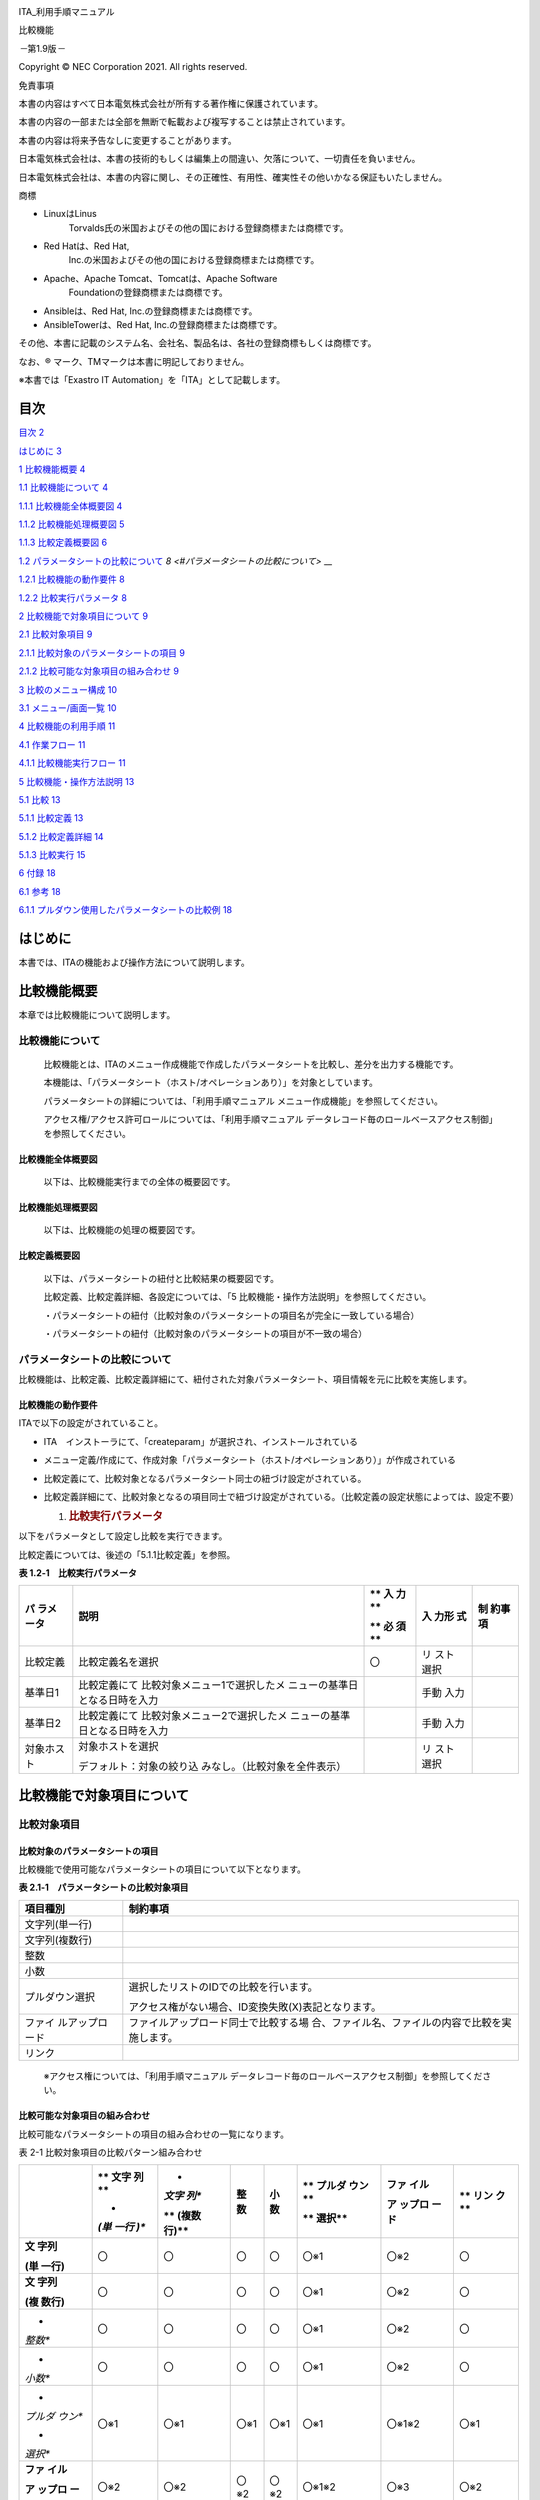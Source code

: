 .. image:: ./diff_collection/image1.png
   :width: 3.35069in
   :height: 0.78542in

ITA_利用手順マニュアル

比較機能

*－*\ 第1.9版\ *－*

Copyright © NEC Corporation 2021. All rights reserved.

免責事項

本書の内容はすべて日本電気株式会社が所有する著作権に保護されています。

本書の内容の一部または全部を無断で転載および複写することは禁止されています。

本書の内容は将来予告なしに変更することがあります。

日本電気株式会社は、本書の技術的もしくは編集上の間違い、欠落について、一切責任を負いません。

日本電気株式会社は、本書の内容に関し、その正確性、有用性、確実性その他いかなる保証もいたしません。

商標

-  LinuxはLinus
      Torvalds氏の米国およびその他の国における登録商標または商標です。

-  Red Hatは、Red Hat,
      Inc.の米国およびその他の国における登録商標または商標です。

-  Apache、Apache Tomcat、Tomcatは、Apache Software
      Foundationの登録商標または商標です。

-  Ansibleは、Red Hat, Inc.の登録商標または商標です。

-  AnsibleTowerは、Red Hat, Inc.の登録商標または商標です。

その他、本書に記載のシステム名、会社名、製品名は、各社の登録商標もしくは商標です。

なお、® マーク、TMマークは本書に明記しておりません。

※本書では「Exastro IT Automation」を「ITA」として記載します。

目次
====

`目次 <#目次>`__ `2 <#目次>`__

`はじめに <#_Toc76988688>`__ `3 <#_Toc76988688>`__

`1 比較機能概要 <#比較機能概要>`__ `4 <#比較機能概要>`__

`1.1 比較機能について <#比較機能について>`__ `4 <#比較機能について>`__

`1.1.1 比較機能全体概要図 <#比較機能全体概要図>`__
`4 <#比較機能全体概要図>`__

`1.1.2 比較機能処理概要図 <#比較機能処理概要図>`__
`5 <#比較機能処理概要図>`_

`1.1.3 比較定義概要図 <#比較定義概要図>`__ `6 <#比較定義概要図>`__

`1.2 パラメータシートの比較について <#パラメータシートの比較について>`__
`8 <#パラメータシートの比較について>` __

`1.2.1 比較機能の動作要件 <#比較機能の動作要件>`__
`8 <#比較機能の動作要件>`__

`1.2.2 比較実行パラメータ <#比較実行パラメータ>`__
`8 <#比較実行パラメータ>`__

`2 比較機能で対象項目について <#比較機能で対象項目について>`__
`9 <#比較機能で対象項目について>`__

`2.1 比較対象項目 <#比較対象項目>`__ `9 <#比較対象項目>`__

`2.1.1
比較対象のパラメータシートの項目 <#比較対象のパラメータシートの項目>`__
`9 <#比較対象のパラメータシートの項目>`__

`2.1.2
比較可能な対象項目の組み合わせ <#比較可能な対象項目の組み合わせ>`__
`9 <#比較可能な対象項目の組み合わせ>`__

`3 比較のメニュー構成 <#比較のメニュー構成>`__
`10 <#比較のメニュー構成>`__

`3.1 メニュー/画面一覧 <#メニュー画面一覧>`__ `10 <#メニュー画面一覧>`__

`4 比較機能の利用手順 <#比較機能の利用手順>`__
`11 <#比較機能の利用手順>`__

`4.1 作業フロー <#_Toc76988704>`__ `11 <#_Toc76988704>`__

`4.1.1 比較機能実行フロー <#比較機能実行フロー>`__
`11 <#比較機能実行フロー>`__

`5 比較機能・操作方法説明 <#比較機能操作方法説明>`__
`13 <#比較機能操作方法説明>`__

`5.1 比較 <#比較>`__ `13 <#比較>`__

`5.1.1 比較定義 <#比較定義>`__ `13 <#比較定義>`__

`5.1.2 比較定義詳細 <#比較定義詳細>`__ `14 <#比較定義詳細>`__

`5.1.3 比較実行 <#比較実行>`__ `15 <#比較実行>`__

`6 付録 <#付録>`__ `18 <#付録>`__

`6.1 参考 <#参考>`__ `18 <#参考>`__

`6.1.1
プルダウン使用したパラメータシートの比較例 <#プルダウン使用したパラメータシートの比較例>`__
`18 <#プルダウン使用したパラメータシートの比較例>`__

はじめに
========

本書では、ITAの機能および操作方法について説明します。

比較機能概要
============

本章では比較機能について説明します。

比較機能について
----------------

   比較機能とは、ITAのメニュー作成機能で作成したパラメータシートを比較し、差分を出力する機能です。

   本機能は、「パラメータシート（ホスト/オペレーションあり）」を対象としています。

   パラメータシートの詳細については、「利用手順マニュアル
   メニュー作成機能」を参照してください。

   アクセス権/アクセス許可ロールについては、「利用手順マニュアル
   データレコード毎のロールベースアクセス制御」を参照してください。

比較機能全体概要図
~~~~~~~~~~~~~~~~~~

   以下は、比較機能実行までの全体の概要図です。

比較機能処理概要図
~~~~~~~~~~~~~~~~~~

   以下は、比較機能の処理の概要図です。

|image1|\ |image2|\ |image3|\ |image4|\ |image5|

比較定義概要図
~~~~~~~~~~~~~~

   以下は、パラメータシートの紐付と比較結果の概要図です。

   比較定義、比較定義詳細、各設定については、「5
   比較機能・操作方法説明」を参照してください。

   ・パラメータシートの紐付（比較対象のパラメータシートの項目名が完全に一致している場合）

   |image6|\ |image7|\ |image8|\ |image9|\ |image10|\ |image11|

   ・パラメータシートの紐付（比較対象のパラメータシートの項目が不一致の場合）

   |image12|\ |image13|\ |image14|\ |image15|\ |image16|\ |image17|

パラメータシートの比較について
------------------------------

比較機能は、比較定義、比較定義詳細にて、紐付された対象パラメータシート、項目情報を元に比較を実施します。

比較機能の動作要件
~~~~~~~~~~~~~~~~~~

ITAで以下の設定がされていること。

-  ITA　インストーラにて、「createparam」が選択され、インストールされている

-  メニュー定義/作成にて、作成対象「パラメータシート（ホスト/オペレーションあり）」が作成されている

-  比較定義にて、比較対象となるパラメータシート同士の紐づけ設定がされている。

-  比較定義詳細にて、比較対象となるの項目同士で紐づけ設定がされている。（比較定義の設定状態によっては、設定不要）

   1. .. rubric:: 比較実行パラメータ
         :name: 比較実行パラメータ

以下をパラメータとして設定し比較を実行できます。

比較定義については、後述の「5.1.1比較定義」を参照。

**表 1.2‑1　比較実行パラメータ**

+-------------+--------------------------------+----+-------+----------+
| **パ        | **説明**                       | ** | **入  | **制     |
| ラメータ**  |                                | 入 | 力形  | 約事項** |
|             |                                | 力 | 式**  |          |
|             |                                | ** |       |          |
|             |                                |    |       |          |
|             |                                | ** |       |          |
|             |                                | 必 |       |          |
|             |                                | 須 |       |          |
|             |                                | ** |       |          |
+=============+================================+====+=======+==========+
| 比較定義    | 比較定義名を選択               | 〇 | リ    |          |
|             |                                |    | スト  |          |
|             |                                |    | 選択  |          |
+-------------+--------------------------------+----+-------+----------+
| 基準日1     | 比較定義にて                   |    | 手動  |          |
|             | 比較対象メニュー1で選択したメ  |    | 入力  |          |
|             | ニューの基準日となる日時を入力 |    |       |          |
+-------------+--------------------------------+----+-------+----------+
| 基準日2     | 比較定義にて                   |    | 手動  |          |
|             | 比較対象メニュー2で選択したメ  |    | 入力  |          |
|             | ニューの基準日となる日時を入力 |    |       |          |
+-------------+--------------------------------+----+-------+----------+
| 対象ホスト  | 対象ホストを選択               |    | リ    |          |
|             |                                |    | スト  |          |
|             | デフォルト：対象の絞り込       |    | 選択  |          |
|             | みなし。（比較対象を全件表示） |    |       |          |
+-------------+--------------------------------+----+-------+----------+

比較機能で対象項目について
==========================

比較対象項目
------------

比較対象のパラメータシートの項目
~~~~~~~~~~~~~~~~~~~~~~~~~~~~~~~~

比較機能で使用可能なパラメータシートの項目について以下となります。

**表 2.1‑1　パラメータシートの比較対象項目**

+----------------+-----------------------------------------------------+
| **項目種別**   | **制約事項**                                        |
+================+=====================================================+
| 文字列(単一行) |                                                     |
+----------------+-----------------------------------------------------+
| 文字列(複数行) |                                                     |
+----------------+-----------------------------------------------------+
| 整数           |                                                     |
+----------------+-----------------------------------------------------+
| 小数           |                                                     |
+----------------+-----------------------------------------------------+
| プルダウン選択 | 選択したリストのIDでの比較を行います。              |
|                |                                                     |
|                | アクセス権がない場合、ID変換失敗(X)表記となります。 |
+----------------+-----------------------------------------------------+
| ファイ         | ファイルアップロード同士で比較する場                |
| ルアップロード | 合、ファイル名、ファイルの内容で比較を実施します。  |
+----------------+-----------------------------------------------------+
| リンク         |                                                     |
+----------------+-----------------------------------------------------+

..

   ※アクセス権については、「利用手順マニュアル
   データレコード毎のロールベースアクセス制御」を参照してください。

比較可能な対象項目の組み合わせ
~~~~~~~~~~~~~~~~~~~~~~~~~~~~~~

比較可能なパラメータシートの項目の組み合わせの一覧になります。

表 2-1 比較対象項目の比較パターン組み合わせ

+---------+------+-------+-------+-------+--------+---------+------+
|         | **   | *     | **整  | **小  | **     | **ファ  | **   |
|         | 文字 | *文字 | 数**  | 数**  | プルダ | イル**  | リン |
|         | 列** | 列**  |       |       | ウン** |         | ク** |
|         |      |       |       |       |        | **ア    |      |
|         | *    | **    |       |       | **     | ップロ  |      |
|         | *(単 | (複数 |       |       | 選択** | ード**  |      |
|         | 一行 | 行)** |       |       |        |         |      |
|         | )**  |       |       |       |        |         |      |
+=========+======+=======+=======+=======+========+=========+======+
| **文    | 〇   | 〇    | 〇    | 〇    | 〇※1   | 〇※2    | 〇   |
| 字列**  |      |       |       |       |        |         |      |
|         |      |       |       |       |        |         |      |
| **(単   |      |       |       |       |        |         |      |
| 一行)** |      |       |       |       |        |         |      |
+---------+------+-------+-------+-------+--------+---------+------+
| **文    | 〇   | 〇    | 〇    | 〇    | 〇※1   | 〇※2    | 〇   |
| 字列**  |      |       |       |       |        |         |      |
|         |      |       |       |       |        |         |      |
| **(複   |      |       |       |       |        |         |      |
| 数行)** |      |       |       |       |        |         |      |
+---------+------+-------+-------+-------+--------+---------+------+
| *       | 〇   | 〇    | 〇    | 〇    | 〇※1   | 〇※2    | 〇   |
| *整数** |      |       |       |       |        |         |      |
+---------+------+-------+-------+-------+--------+---------+------+
| *       | 〇   | 〇    | 〇    | 〇    | 〇※1   | 〇※2    | 〇   |
| *小数** |      |       |       |       |        |         |      |
+---------+------+-------+-------+-------+--------+---------+------+
| *       | 〇※1 | 〇※1  | 〇※1  | 〇※1  | 〇※1   | 〇※1※2  | 〇※1 |
| *プルダ |      |       |       |       |        |         |      |
| ウン**  |      |       |       |       |        |         |      |
|         |      |       |       |       |        |         |      |
| *       |      |       |       |       |        |         |      |
| *選択** |      |       |       |       |        |         |      |
+---------+------+-------+-------+-------+--------+---------+------+
| **ファ  | 〇※2 | 〇※2  | 〇※2  | 〇※2  | 〇※1※2 | 〇※3    | 〇※2 |
| イル**  |      |       |       |       |        |         |      |
|         |      |       |       |       |        |         |      |
| **ア    |      |       |       |       |        |         |      |
| ップロ  |      |       |       |       |        |         |      |
| ード**  |      |       |       |       |        |         |      |
+---------+------+-------+-------+-------+--------+---------+------+
| **リ    | 〇   | 〇    | 〇    | 〇    | 〇※1   | 〇※2    | 〇   |
| ンク**  |      |       |       |       |        |         |      |
+---------+------+-------+-------+-------+--------+---------+------+

..

   ※1 プルダウン選択について、選択したリストのIDで比較を行います。

   比較実行例「6.1.1プルダウン使用したパラメータシートの比較例」を参照してください。

   ※2 対象の値とファイル名で比較します。

   ※3　ファイル名、ファイルの内容のどちらか片方で差分がある場合、差分ありとなります。

比較のメニュー構成
==================

本章では、比較メニュー構成について説明します

メニュー/画面一覧
-----------------

   比較のメニュー一覧を以下に記述します。

表 3-1比較画面一覧

+---+-----------+----------------+-------------------------------------+
| N | メニュー  | メニュー・画面 | 説明                                |
| o | グループ  |                |                                     |
+===+===========+================+=====================================+
| 1 | 比較      | 比較定義       | 比                                  |
|   |           |                | 較実行する定義名の作成を行います。  |
|   |           |                |                                     |
|   |           |                | 比較対象の                          |
|   |           |                | パラメータシートの紐付を行います。  |
+---+-----------+----------------+-------------------------------------+
| 2 |           | 比較定義詳細   | 比較するパラメータシー              |
|   |           |                | トの項目について、パラメータシート  |
|   |           |                | の項目単位での紐付設定を行います。  |
+---+-----------+----------------+-------------------------------------+
| 3 |           | 比較実行       | 比較定義、比較定義詳細で設定        |
|   |           |                | した、設定を元に比較を実施します。  |
+---+-----------+----------------+-------------------------------------+

比較機能の利用手順
==================

比較機能の利用手順について説明します

作業フロー
----------

   比較機能の実施における標準的なフローは以下のとおりです。

比較機能実行フロー
~~~~~~~~~~~~~~~~~~

以下は、パラメータシートの比較を実行するまでの流れです。

**
**

-  **作業フロー詳細と参照先**

#. | **パラメータシートの作成
     **\ [メニュー作成] -
     [メニュー定義/作成]画面からのパラメータシートを作成します。
   | 詳細は 「利用手順マニュアル_メニュー作成機能」を参照してください。

#. **パラメータシートへのデータ登録**

#. パラメータシートの作成」にて作成したパラメータシートへデータを登録します。

..

   詳細は 「利用手順マニュアル_メニュー作成機能」を参照してください。

3. **比較定義の作成**

[比較] - [比較定義]画面から、比較定義の作成を行います。

詳細は「5.1.1比較定義」を参照してください。

4. **比較イの登録**

[比較] - [比較定義詳細]画面から、比較定義詳細の設定を行います。

詳細は「5.1.2比較定義詳細」を参照してください。

5. **比較実行**

[比較] - [比較実行]画面から、パラメータシートの比較を行います。

詳細は「5.1.3比較実行」を参照してください。

比較機能・操作方法説明
======================

本章では、比較機能で利用する各メニューについて説明します。

比較
----

比較定義
~~~~~~~~

(1) [比較定義]では、比較事項時に、使用する定義情報（対象のパラメータシートの紐付）の登録、更新を行います。

    .. image:: ./diff_collection/image14.png
       :width: 6.26721in
       :height: 2.78024in

**図 5.1‑1サブメニュー画面（比較定義）**

(1) 「一覧」-「更新「一覧」-「登録開始」ボタンより、比較定義の登録を行います。

    .. image:: ./diff_collection/image16.png
       :width: 5.725in
       :height: 0.68377in

図 5.1‑2 登録画面（比較定義）

(2) 比較定義画面の項目一覧は以下のとおりです。

**表 5.1‑1　登録画面項目一覧（比較定義）**

+-------------+-----------------------------+----+------+-------------+
| **項目**    | **説明**                    | ** | **入 | *           |
|             |                             | 入 | 力形 | *制約事項** |
|             |                             | 力 | 式** |             |
|             |                             | ** |      |             |
|             |                             |    |      |             |
|             |                             | ** |      |             |
|             |                             | 必 |      |             |
|             |                             | 須 |      |             |
|             |                             | ** |      |             |
+=============+=============================+====+======+=============+
| 比較定義名  | 比較定義名を入力します。    | 〇 | 手動 |             |
|             |                             |    | 入力 |             |
+-------------+-----------------------------+----+------+-------------+
| 比較対      | 対象のメニューを選択        | 〇 | リ   |             |
| 象メニュー1 | します。                    |    | スト |             |
|             |                             |    | 選択 |             |
+-------------+-----------------------------+----+------+-------------+
| 比較対      | 対                          | 〇 | リ   |             |
| 象メニュー2 | 象のメニューを選択します。  |    | スト |             |
|             |                             |    | 選択 |             |
+-------------+-----------------------------+----+------+-------------+
| 全件一致    | 比較対象メニュー1,          | -  | 選択 | ※1          |
|             | 比較対象メ                  |    |      |             |
|             | ニュー2の項目名が完全に一致 |    |      |             |
|             | している場合に選択します。  |    |      |             |
+-------------+-----------------------------+----+------+-------------+
| 備考        | 自由記述欄です。            | -  | 手動 |             |
|             |                             |    | 入力 |             |
+-------------+-----------------------------+----+------+-------------+

※1全件一致を選択する場合、比較定義詳細の設定が不要になります。

   選択したパラメータシート同士の項目名が完全に一致している必要があります。

比較定義詳細
~~~~~~~~~~~~

(1) [比較定義詳細]では、比較対象の項目名とパラメータシートの項目同士の紐付設定を行います。

    .. image:: ./diff_collection/image17.png
       :width: 6.1072in
       :height: 2.7269in

**図 5.1‑3サブメニュー画面（比較定義詳細）**

(3) 「一覧」-「登録開始」ボタンより、比較項目の登録を行います。

    .. image:: ./diff_collection/image20.png
       :width: 6.23333in
       :height: 0.74448in

図 5.1‑4 登録画面（比較定義詳細）

(4) 比較項目値管理画面の項目一覧は以下のとおりです。

**表 5.1‑1　登録画面項目一覧（比較定義詳細）**

+-----------+---------------------------------+----+--------+---------+
| **項目**  | **説明**                        | ** | **入力 | **制約  |
|           |                                 | 入 | 形式** | 事項**  |
|           |                                 | 力 |        |         |
|           |                                 | ** |        |         |
|           |                                 |    |        |         |
|           |                                 | ** |        |         |
|           |                                 | 必 |        |         |
|           |                                 | 須 |        |         |
|           |                                 | ** |        |         |
+===========+=================================+====+========+=========+
| 比        | 比較定義を選択                  | 〇 | リス   | ※1      |
| 較定義名  |                                 |    | ト選択 |         |
+-----------+---------------------------------+----+--------+---------+
| 表        | 表示項目名を入力します。        | 〇 | 手     |         |
| 示項目名  |                                 |    | 動入力 |         |
|           | 比較結果で出力さ                |    |        |         |
|           | れる先頭行の項目名となります。  |    |        |         |
+-----------+---------------------------------+----+--------+---------+
| 対        | 対象カラムを選択します          | 〇 | リス   | ※2      |
| 象カラム1 |                                 |    | ト選択 |         |
+-----------+---------------------------------+----+--------+---------+
| 対        | 対象カラムを選択します          | 〇 | リス   | ※3      |
| 象カラム2 |                                 |    | ト選択 |         |
+-----------+---------------------------------+----+--------+---------+
| 表示順    | 表示順を選択します。            | -  |        | ※4      |
+-----------+---------------------------------+----+--------+---------+
| 備考      | 自由記述欄です。                | -  |        |         |
+-----------+---------------------------------+----+--------+---------+

※1 比較定義にて全件一致が選択されていないものがリストに表示されます。

※2 比較定義にて登録した比較対象メニュー1にある項目から選択できます。

※3 比較定義にて登録した比較対象メニュー2にある項目から選択できます。

※4
入力されない場合、比較結果出力時、左から比較定義詳細のID順で出力されます。

比較実行
~~~~~~~~

(1) [比較実行]では、比較定義、比較定義詳細で設定した定義情報を元に、パラメータシートの比較を行います。

-  「5.1.1比較定義」で登録した比較定義の一覧が表示されます。

-  比較ボタンを押下すると、入力されたパラメータを元に対象のメニュー、項目に対して比較が実行されます。

   .. image:: ./diff_collection/image21.png
      :width: 5.81384in
      :height: 2.23353in

**図 5.1‑5比較実行画面（パラメータ入力）**

.. image:: ./diff_collection/image22.png
   :width: 5.50833in
   :height: 1.48268in

**図 5.1‑6ホスト一覧画面（比較実行：対象ホスト）**

**表 5.1‑1　比較実行の項目一覧**

+-------------+---------------------------------+----+--------+-------+
| **項目**    | **説明**                        | ** | **入力 | **制  |
|             |                                 | 入 | 形式** | 約事  |
|             |                                 | 力 |        | 項**  |
|             |                                 | ** |        |       |
|             |                                 |    |        |       |
|             |                                 | ** |        |       |
|             |                                 | 必 |        |       |
|             |                                 | 須 |        |       |
|             |                                 | ** |        |       |
+=============+=================================+====+========+=======+
| 比較定義    | 比較定義を選択します。          | 〇 | リス   |       |
|             |                                 |    | ト選択 |       |
+-------------+---------------------------------+----+--------+-------+
| 基準日1     | 比較対象                        | -  | 手     | ※1    |
|             | メニュー1の基準日を指定します。 |    | 動入力 |       |
+-------------+---------------------------------+----+--------+-------+
| 基準日2     | 比較対象                        | -  | 手     | ※1    |
|             | メニュー2の基準日を指定します。 |    | 動入力 |       |
+-------------+---------------------------------+----+--------+-------+
| ホスト      | 選択ボタン                      | -  | 選択   | ※2    |
|             | 押下後、ホストをを選択します。  |    |        |       |
|             |                                 |    |        |       |
|             | 対                              |    |        |       |
|             | 象ホストの一覧が表示されます。  |    |        |       |
+-------------+---------------------------------+----+--------+-------+
| 出力内容    | 出力内容について選択します。    | -  | 選択   |       |
|             |                                 |    |        |       |
|             | 全件出力：結果を                |    |        |       |
|             | 全件出力します。（デフォルト）  |    |        |       |
|             |                                 |    |        |       |
|             | 差分のみ：                      |    |        |       |
|             | 差分ありの結果のみ出力します。  |    |        |       |
+-------------+---------------------------------+----+--------+-------+
| 比較        | 選                              | -  | -      | -     |
|             | 択されたパラメータを元に比較を  |    |        |       |
|             | 実行し、比較結果を出力します。  |    |        |       |
+-------------+---------------------------------+----+--------+-------+

※1
基準日へ入力した場合、入力した日時の時点の最新のデータで比較実行します。

入力しない場合、最新の基準日のデータで比較実行します。

※2 初期状態ではホストの絞り込みはされていません。

   比較定義内で紐付された対象メニューにある全ホストの比較結果を出力します。

-  比較ボタン押下後、比較結果の一覧と、ファイル出力（Excel、Csv）ボタンが表示されます。

-  表示順について、ホスト毎に、対象メニュー1、対象メニュー2の順で表示されます。

   .. image:: ./diff_collection/image23.png
      :width: 6.09386in
      :height: 3.35362in

**図 5.1‑7比較実行画面（比較結果）**

**表 5.1‑1　比較実行の出力一覧**

+-------------+-----------------------------------+--------------------+
| **項目**    | **説明**                          | **制約事項**       |
+=============+===================================+====================+
| 比較項番    | 比較結果の項番。                  |                    |
+-------------+-----------------------------------+--------------------+
| 結果        | 比較実行結果を表示します。        | ※1                 |
|             |                                   |                    |
|             | 差分あり/差分無し                 |                    |
+-------------+-----------------------------------+--------------------+
| ホスト名    | 対象のホスト名を表示します。      |                    |
+-------------+-----------------------------------+--------------------+
| メ          | 対象のメニュー名を表示します。    |                    |
| ニュー名称  |                                   |                    |
+-------------+-----------------------------------+--------------------+
| No          | 比較                              |                    |
|             | 対象メニュー上のNoを表示します。  |                    |
+-------------+-----------------------------------+--------------------+
| オペレ      | オペレーション名を表示します。    |                    |
| ーション名  |                                   |                    |
+-------------+-----------------------------------+--------------------+
| 基準日      | 基準日を表示します。              |                    |
+-------------+-----------------------------------+--------------------+
| 比較項目    | 対象項目を表示します。            | ※1                 |
+-------------+-----------------------------------+--------------------+
| Excel出力   | 比較結果をExcelで出力します。     |                    |
+-------------+-----------------------------------+--------------------+
| Csv出力     | 比較結果をCsvで出力します。       |                    |
+-------------+-----------------------------------+--------------------+

※1 差分がある値について、赤文字で強調表示します。

1. .. rubric:: 付録
      :name: 付録

   1. .. rubric:: 参考
         :name: 参考

プルダウン使用したパラメータシートの比較例
~~~~~~~~~~~~~~~~~~~~~~~~~~~~~~~~~~~~~~~~~~

   プルダウン使用時の比較例は以下となります。

-  比較対象パラメータシート、プルダウン選択の構成情報について

.. image:: ./diff_collection/image24.png
   :width: 5.88638in
   :height: 2.42803in

**図 6.1‑1比較対象パラメータシート（メニュー作成・定義）**

.. image:: ./diff_collection/image25.png
   :width: 5.252in
   :height: 1.57049in

**図 6.1‑2プルダウン参照先[データシート:グローバルIP]**

.. image:: ./diff_collection/image26.png
   :width: 5.22659in
   :height: 1.57811in

**図 6.1‑3プルダウン参照先[データシート:プライベートIP]**

-  比較対象、比較定義情報について

比較対象を以下の赤枠-青枠を対象とした場合

グローバル：グローバルIP（データシート）を参照

プライベート：プライベートIP（データシート）を参照

|image18|\ |image19|\ |image20|

**図 6.1‑4比較対象パラメータシート**

.. image:: ./diff_collection/image29.png
   :width: 5.3in
   :height: 0.48904in

**図 6.1‑5比較定義設定例**

.. image:: ./diff_collection/image30.png
   :width: 6.59167in
   :height: 0.38645in

**図 6.1‑6比較定義詳細設定例**

**
**

-  比較実行結果について

.. image:: ./diff_collection/image31.png
   :width: 6.69236in
   :height: 2.71908in

**図 6.1‑7比較実行結果**

プルダウンの参照先が異なっている為、※1、※2のような、パターンが発生する場合があります。

※1について、参照先のNoが異なっているが、表示内容は同一の場合、差分と見なす

※2について、参照先のNoが同一であるが、表示内容は異なっている場合、差分と見なさない。

.. |image1| image:: ./diff_collection/image4.emf
   :width: 6.23056in
   :height: 4.575in
.. |image2| image:: ./diff_collection/image5.png
   :width: 6.23056in
   :height: 4.575in
.. |image3| image:: ./diff_collection/image5.png
   :width: 6.23056in
   :height: 4.575in
.. |image4| image:: ./diff_collection/image5.png
   :width: 6.23056in
   :height: 4.575in
.. |image5| image:: ./diff_collection/image6.png
   :width: 6.23056in
   :height: 4.575in
.. |image6| image:: ./diff_collection/image4.emf
   :width: 6.23056in
   :height: 4.45139in
.. |image7| image:: ./diff_collection/image7.png
   :width: 6.23056in
   :height: 4.45139in
.. |image8| image:: ./diff_collection/image7.png
   :width: 6.23056in
   :height: 4.45139in
.. |image9| image:: ./diff_collection/image8.emf
   :width: 6.23056in
   :height: 4.45139in
.. |image10| image:: ./diff_collection/image10.png
   :width: 6.23056in
   :height: 4.45139in
.. |image11| image:: ./diff_collection/image8.emf
   :width: 6.23056in
   :height: 4.45139in
.. |image12| image:: ./diff_collection/image4.emf
   :width: 6.23056in
   :height: 4.39583in
.. |image13| image:: ./diff_collection/image7.png
   :width: 6.23056in
   :height: 4.39583in
.. |image14| image:: ./diff_collection/image11.png
   :width: 6.23056in
   :height: 4.39583in
.. |image15| image:: ./diff_collection/image8.emf
   :width: 6.23056in
   :height: 4.39583in
.. |image16| image:: ./diff_collection/image12.png
   :width: 6.23056in
   :height: 4.39583in
.. |image17| image:: ./diff_collection/image8.emf
   :width: 6.23056in
   :height: 4.39583in
.. |image18| image:: ./diff_collection/image4.emf
   :width: 6.23056in
   :height: 2.77047in
.. |image19| image:: ./diff_collection/image27.png
   :width: 6.23056in
   :height: 2.77047in
.. |image20| image:: ./diff_collection/image28.png
   :width: 6.23056in
   :height: 2.77047in
